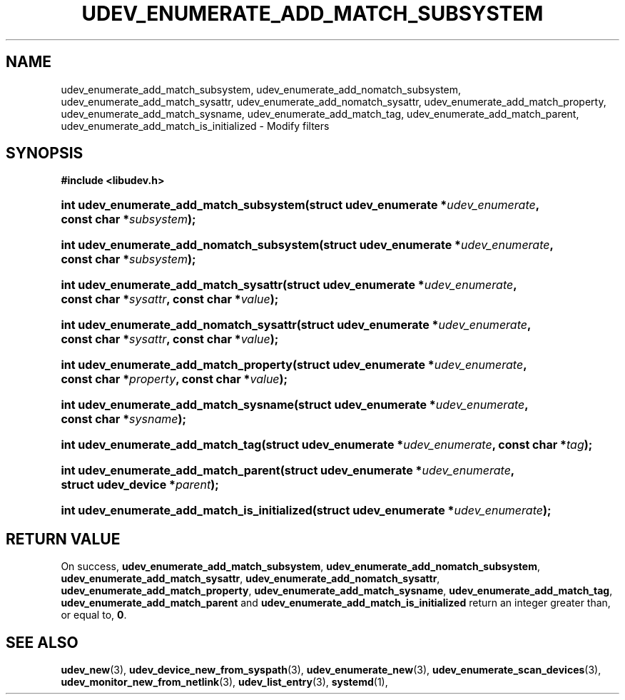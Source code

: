 '\" t
.TH "UDEV_ENUMERATE_ADD_MATCH_SUBSYSTEM" "3" "" "systemd 244" "udev_enumerate_add_match_subsystem"
.\" -----------------------------------------------------------------
.\" * Define some portability stuff
.\" -----------------------------------------------------------------
.\" ~~~~~~~~~~~~~~~~~~~~~~~~~~~~~~~~~~~~~~~~~~~~~~~~~~~~~~~~~~~~~~~~~
.\" http://bugs.debian.org/507673
.\" http://lists.gnu.org/archive/html/groff/2009-02/msg00013.html
.\" ~~~~~~~~~~~~~~~~~~~~~~~~~~~~~~~~~~~~~~~~~~~~~~~~~~~~~~~~~~~~~~~~~
.ie \n(.g .ds Aq \(aq
.el       .ds Aq '
.\" -----------------------------------------------------------------
.\" * set default formatting
.\" -----------------------------------------------------------------
.\" disable hyphenation
.nh
.\" disable justification (adjust text to left margin only)
.ad l
.\" -----------------------------------------------------------------
.\" * MAIN CONTENT STARTS HERE *
.\" -----------------------------------------------------------------
.SH "NAME"
udev_enumerate_add_match_subsystem, udev_enumerate_add_nomatch_subsystem, udev_enumerate_add_match_sysattr, udev_enumerate_add_nomatch_sysattr, udev_enumerate_add_match_property, udev_enumerate_add_match_sysname, udev_enumerate_add_match_tag, udev_enumerate_add_match_parent, udev_enumerate_add_match_is_initialized \- Modify filters
.SH "SYNOPSIS"
.sp
.ft B
.nf
#include <libudev\&.h>
.fi
.ft
.HP \w'int\ udev_enumerate_add_match_subsystem('u
.BI "int udev_enumerate_add_match_subsystem(struct\ udev_enumerate\ *" "udev_enumerate" ", const\ char\ *" "subsystem" ");"
.HP \w'int\ udev_enumerate_add_nomatch_subsystem('u
.BI "int udev_enumerate_add_nomatch_subsystem(struct\ udev_enumerate\ *" "udev_enumerate" ", const\ char\ *" "subsystem" ");"
.HP \w'int\ udev_enumerate_add_match_sysattr('u
.BI "int udev_enumerate_add_match_sysattr(struct\ udev_enumerate\ *" "udev_enumerate" ", const\ char\ *" "sysattr" ", const\ char\ *" "value" ");"
.HP \w'int\ udev_enumerate_add_nomatch_sysattr('u
.BI "int udev_enumerate_add_nomatch_sysattr(struct\ udev_enumerate\ *" "udev_enumerate" ", const\ char\ *" "sysattr" ", const\ char\ *" "value" ");"
.HP \w'int\ udev_enumerate_add_match_property('u
.BI "int udev_enumerate_add_match_property(struct\ udev_enumerate\ *" "udev_enumerate" ", const\ char\ *" "property" ", const\ char\ *" "value" ");"
.HP \w'int\ udev_enumerate_add_match_sysname('u
.BI "int udev_enumerate_add_match_sysname(struct\ udev_enumerate\ *" "udev_enumerate" ", const\ char\ *" "sysname" ");"
.HP \w'int\ udev_enumerate_add_match_tag('u
.BI "int udev_enumerate_add_match_tag(struct\ udev_enumerate\ *" "udev_enumerate" ", const\ char\ *" "tag" ");"
.HP \w'int\ udev_enumerate_add_match_parent('u
.BI "int udev_enumerate_add_match_parent(struct\ udev_enumerate\ *" "udev_enumerate" ", struct\ udev_device\ *" "parent" ");"
.HP \w'int\ udev_enumerate_add_match_is_initialized('u
.BI "int udev_enumerate_add_match_is_initialized(struct\ udev_enumerate\ *" "udev_enumerate" ");"
.SH "RETURN VALUE"
.PP
On success,
\fBudev_enumerate_add_match_subsystem\fR,
\fBudev_enumerate_add_nomatch_subsystem\fR,
\fBudev_enumerate_add_match_sysattr\fR,
\fBudev_enumerate_add_nomatch_sysattr\fR,
\fBudev_enumerate_add_match_property\fR,
\fBudev_enumerate_add_match_sysname\fR,
\fBudev_enumerate_add_match_tag\fR,
\fBudev_enumerate_add_match_parent\fR
and
\fBudev_enumerate_add_match_is_initialized\fR
return an integer greater than, or equal to,
\fB0\fR\&.
.SH "SEE ALSO"
.PP
\fBudev_new\fR(3),
\fBudev_device_new_from_syspath\fR(3),
\fBudev_enumerate_new\fR(3),
\fBudev_enumerate_scan_devices\fR(3),
\fBudev_monitor_new_from_netlink\fR(3),
\fBudev_list_entry\fR(3),
\fBsystemd\fR(1),
